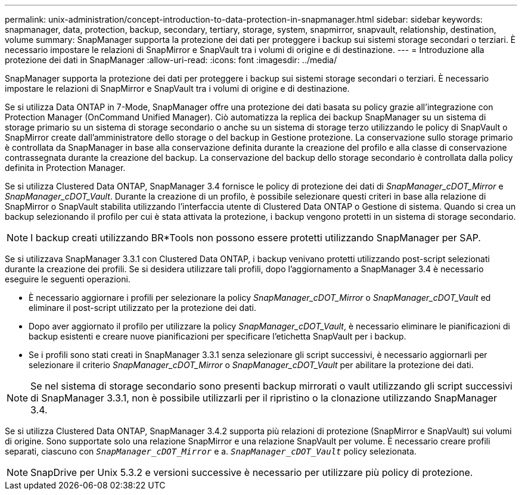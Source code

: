 ---
permalink: unix-administration/concept-introduction-to-data-protection-in-snapmanager.html 
sidebar: sidebar 
keywords: snapmanager, data, protection, backup, secondary, tertiary, storage, system, snapmirror, snapvault, relationship, destination, volume 
summary: SnapManager supporta la protezione dei dati per proteggere i backup sui sistemi storage secondari o terziari. È necessario impostare le relazioni di SnapMirror e SnapVault tra i volumi di origine e di destinazione. 
---
= Introduzione alla protezione dei dati in SnapManager
:allow-uri-read: 
:icons: font
:imagesdir: ../media/


[role="lead"]
SnapManager supporta la protezione dei dati per proteggere i backup sui sistemi storage secondari o terziari. È necessario impostare le relazioni di SnapMirror e SnapVault tra i volumi di origine e di destinazione.

Se si utilizza Data ONTAP in 7-Mode, SnapManager offre una protezione dei dati basata su policy grazie all'integrazione con Protection Manager (OnCommand Unified Manager). Ciò automatizza la replica dei backup SnapManager su un sistema di storage primario su un sistema di storage secondario o anche su un sistema di storage terzo utilizzando le policy di SnapVault o SnapMirror create dall'amministratore dello storage o del backup in Gestione protezione. La conservazione sullo storage primario è controllata da SnapManager in base alla conservazione definita durante la creazione del profilo e alla classe di conservazione contrassegnata durante la creazione del backup. La conservazione del backup dello storage secondario è controllata dalla policy definita in Protection Manager.

Se si utilizza Clustered Data ONTAP, SnapManager 3.4 fornisce le policy di protezione dei dati di _SnapManager_cDOT_Mirror_ e _SnapManager_cDOT_Vault_. Durante la creazione di un profilo, è possibile selezionare questi criteri in base alla relazione di SnapMirror o SnapVault stabilita utilizzando l'interfaccia utente di Clustered Data ONTAP o Gestione di sistema. Quando si crea un backup selezionando il profilo per cui è stata attivata la protezione, i backup vengono protetti in un sistema di storage secondario.


NOTE: I backup creati utilizzando BR*Tools non possono essere protetti utilizzando SnapManager per SAP.

Se si utilizzava SnapManager 3.3.1 con Clustered Data ONTAP, i backup venivano protetti utilizzando post-script selezionati durante la creazione dei profili. Se si desidera utilizzare tali profili, dopo l'aggiornamento a SnapManager 3.4 è necessario eseguire le seguenti operazioni.

* È necessario aggiornare i profili per selezionare la policy _SnapManager_cDOT_Mirror_ o _SnapManager_cDOT_Vault_ ed eliminare il post-script utilizzato per la protezione dei dati.
* Dopo aver aggiornato il profilo per utilizzare la policy _SnapManager_cDOT_Vault_, è necessario eliminare le pianificazioni di backup esistenti e creare nuove pianificazioni per specificare l'etichetta SnapVault per i backup.
* Se i profili sono stati creati in SnapManager 3.3.1 senza selezionare gli script successivi, è necessario aggiornarli per selezionare il criterio _SnapManager_cDOT_Mirror_ o _SnapManager_cDOT_Vault_ per abilitare la protezione dei dati.



NOTE: Se nel sistema di storage secondario sono presenti backup mirrorati o vault utilizzando gli script successivi di SnapManager 3.3.1, non è possibile utilizzarli per il ripristino o la clonazione utilizzando SnapManager 3.4.

Se si utilizza Clustered Data ONTAP, SnapManager 3.4.2 supporta più relazioni di protezione (SnapMirror e SnapVault) sui volumi di origine. Sono supportate solo una relazione SnapMirror e una relazione SnapVault per volume. È necessario creare profili separati, ciascuno con `_SnapManager_cDOT_Mirror_` e a. `_SnapManager_cDOT_Vault_` policy selezionata.


NOTE: SnapDrive per Unix 5.3.2 e versioni successive è necessario per utilizzare più policy di protezione.
